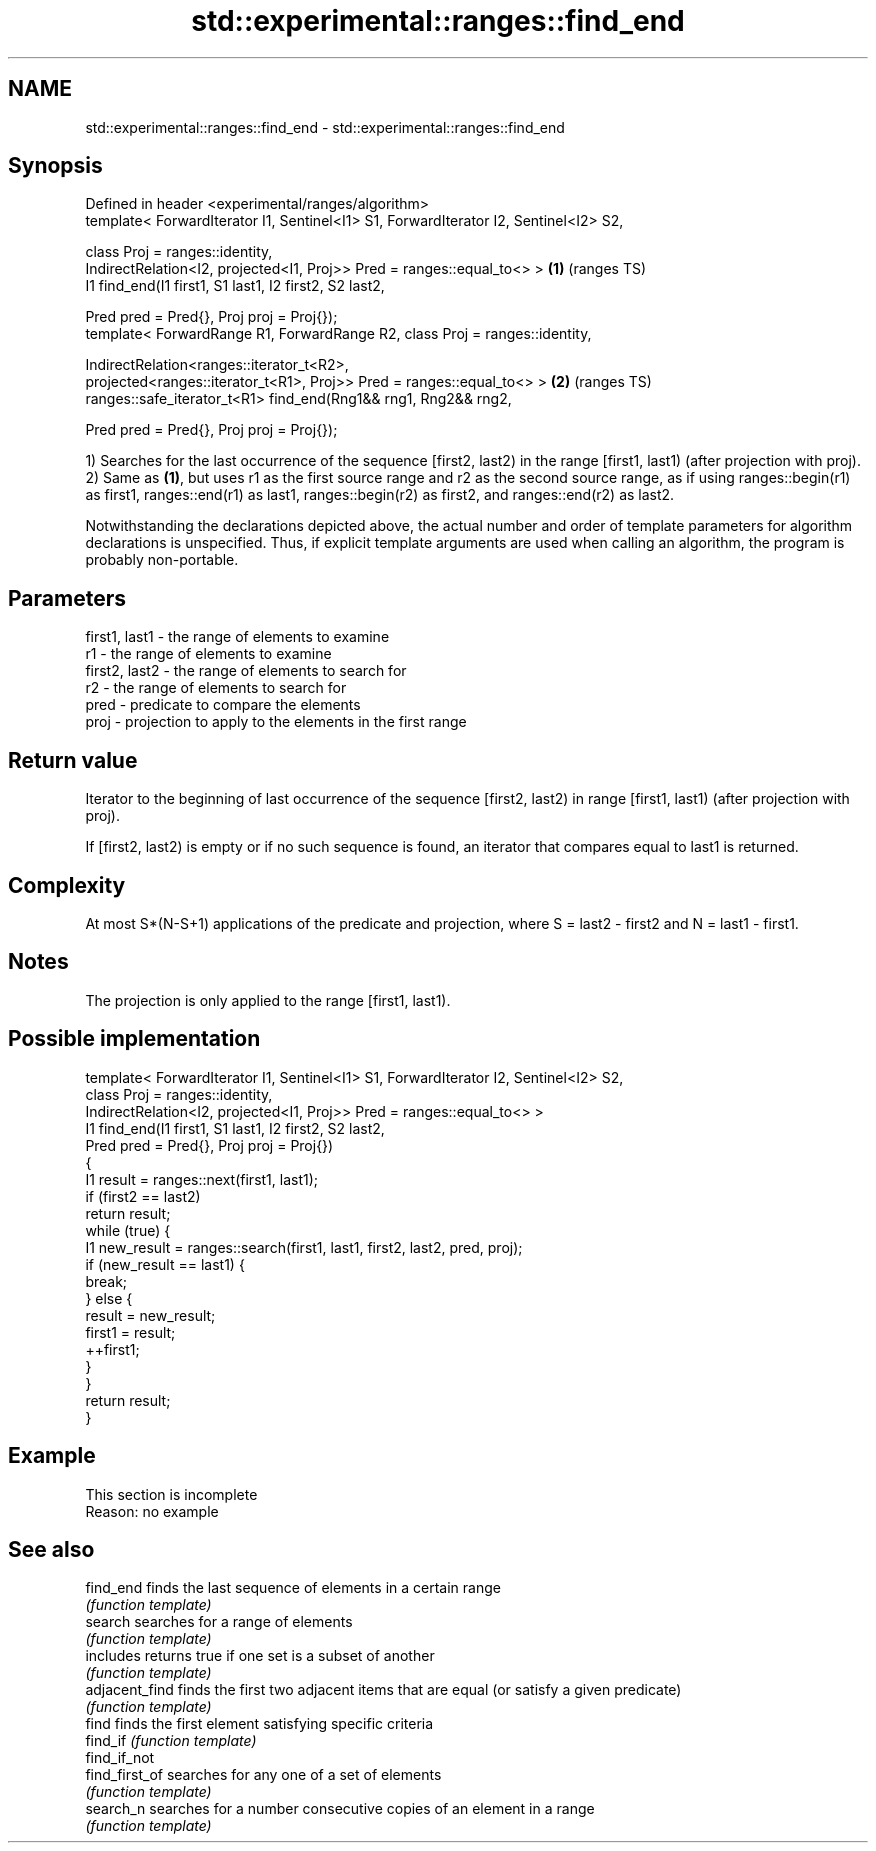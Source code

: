 .TH std::experimental::ranges::find_end 3 "2020.03.24" "http://cppreference.com" "C++ Standard Libary"
.SH NAME
std::experimental::ranges::find_end \- std::experimental::ranges::find_end

.SH Synopsis
   Defined in header <experimental/ranges/algorithm>
   template< ForwardIterator I1, Sentinel<I1> S1, ForwardIterator I2, Sentinel<I2> S2,

   class Proj = ranges::identity,
   IndirectRelation<I2, projected<I1, Proj>> Pred = ranges::equal_to<> >               \fB(1)\fP (ranges TS)
   I1 find_end(I1 first1, S1 last1, I2 first2, S2 last2,

   Pred pred = Pred{}, Proj proj = Proj{});
   template< ForwardRange R1, ForwardRange R2, class Proj = ranges::identity,

   IndirectRelation<ranges::iterator_t<R2>,
   projected<ranges::iterator_t<R1>, Proj>> Pred = ranges::equal_to<> >                \fB(2)\fP (ranges TS)
   ranges::safe_iterator_t<R1> find_end(Rng1&& rng1, Rng2&& rng2,

   Pred pred = Pred{}, Proj proj = Proj{});

   1) Searches for the last occurrence of the sequence [first2, last2) in the range [first1, last1) (after projection with proj).
   2) Same as \fB(1)\fP, but uses r1 as the first source range and r2 as the second source range, as if using ranges::begin(r1) as first1, ranges::end(r1) as last1, ranges::begin(r2) as first2, and ranges::end(r2) as last2.

   Notwithstanding the declarations depicted above, the actual number and order of template parameters for algorithm declarations is unspecified. Thus, if explicit template arguments are used when calling an algorithm, the program is probably non-portable.

.SH Parameters

   first1, last1 - the range of elements to examine
   r1            - the range of elements to examine
   first2, last2 - the range of elements to search for
   r2            - the range of elements to search for
   pred          - predicate to compare the elements
   proj          - projection to apply to the elements in the first range

.SH Return value

   Iterator to the beginning of last occurrence of the sequence [first2, last2) in range [first1, last1) (after projection with proj).

   If [first2, last2) is empty or if no such sequence is found, an iterator that compares equal to last1 is returned.

.SH Complexity

   At most S*(N-S+1) applications of the predicate and projection, where S = last2 - first2 and N = last1 - first1.

.SH Notes

   The projection is only applied to the range [first1, last1).

.SH Possible implementation

   template< ForwardIterator I1, Sentinel<I1> S1, ForwardIterator I2, Sentinel<I2> S2,
             class Proj = ranges::identity,
             IndirectRelation<I2, projected<I1, Proj>> Pred = ranges::equal_to<> >
   I1 find_end(I1 first1, S1 last1, I2 first2, S2 last2,
               Pred pred = Pred{}, Proj proj = Proj{})
   {
       I1 result = ranges::next(first1, last1);
       if (first2 == last2)
           return result;
       while (true) {
           I1 new_result = ranges::search(first1, last1, first2, last2, pred, proj);
           if (new_result == last1) {
               break;
           } else {
               result = new_result;
               first1 = result;
               ++first1;
           }
       }
       return result;
   }

.SH Example

    This section is incomplete
    Reason: no example

.SH See also

   find_end      finds the last sequence of elements in a certain range
                 \fI(function template)\fP
   search        searches for a range of elements
                 \fI(function template)\fP
   includes      returns true if one set is a subset of another
                 \fI(function template)\fP
   adjacent_find finds the first two adjacent items that are equal (or satisfy a given predicate)
                 \fI(function template)\fP
   find          finds the first element satisfying specific criteria
   find_if       \fI(function template)\fP
   find_if_not
   find_first_of searches for any one of a set of elements
                 \fI(function template)\fP
   search_n      searches for a number consecutive copies of an element in a range
                 \fI(function template)\fP
